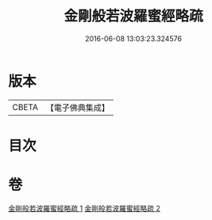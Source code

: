 #+TITLE: 金剛般若波羅蜜經略疏 
#+DATE: 2016-06-08 13:03:23.324576

* 版本
 |     CBETA|【電子佛典集成】|

* 目次

* 卷
[[file:KR6c0044_001.txt][金剛般若波羅蜜經略疏 1]]
[[file:KR6c0044_002.txt][金剛般若波羅蜜經略疏 2]]

